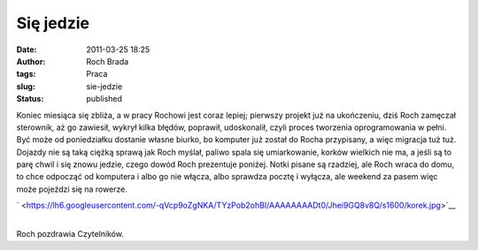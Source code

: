 Się jedzie
##########
:date: 2011-03-25 18:25
:author: Roch Brada
:tags: Praca
:slug: sie-jedzie
:status: published

| Koniec miesiąca się zbliża, a w pracy Rochowi jest coraz lepiej; pierwszy projekt już na ukończeniu, dziś Roch zamęczał sterownik, aż go zawiesił, wykrył kilka błędów, poprawił, udoskonalił, czyli proces tworzenia oprogramowania w pełni. Być może od poniedziałku dostanie własne biurko, bo komputer już został do Rocha przypisany, a więc migracja tuż tuż.
| Dojazdy nie są taką ciężką sprawą jak Roch myślał, paliwo spala się umiarkowanie, korków wielkich nie ma, a jeśli są to parę chwil i się znowu jedzie, czego dowód Roch prezentuje poniżej. Notki pisane są rzadziej, ale Roch wraca do domu, to chce odpocząć od komputera i albo go nie włącza, albo sprawdza pocztę i wyłącza, ale weekend za pasem więc może pojeździ się na rowerze.

.. raw:: html

   <div class="separator" style="clear: both; text-align: center;">

` <https://lh6.googleusercontent.com/-qVcp9oZgNKA/TYzPob2ohBI/AAAAAAAADt0/Jhei9GQ8v8Q/s1600/korek.jpg>`__

.. raw:: html

   </div>

| 
| Roch pozdrawia Czytelników.

.. raw:: html

   </p>
